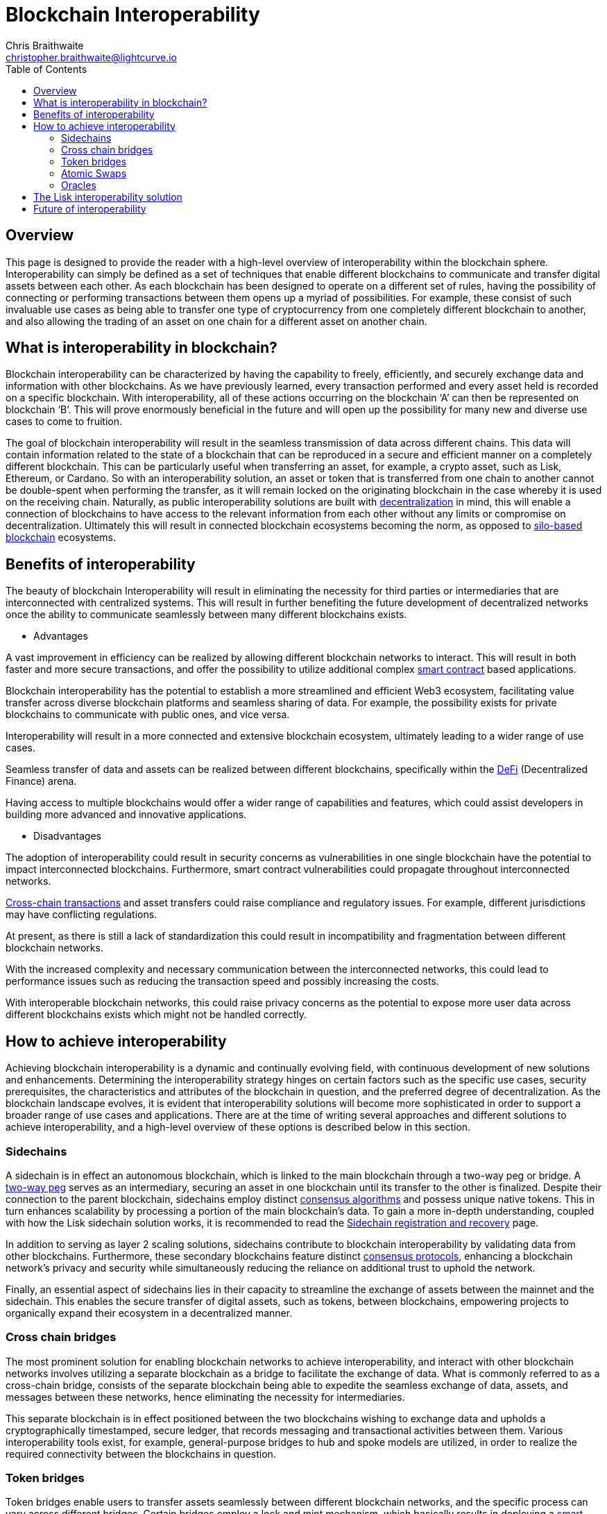 = Blockchain Interoperability
Chris Braithwaite <christopher.braithwaite@lightcurve.io>
:description: What is blockchain interoperability and how does it work
:toc:
:idprefix:
:idseparator: -
:imagesdir: ../../assets/images
:docs_sdk: v6@lisk-sdk::

// project urls

//:url_configure: lisk-core::management/configuration.adoc
//:url_snapshot: lisk-core::management/reset-synchronize.adoc#creating-own-snapshots
//:url_restful_api: api/lisk-service-http.adoc
//:url_lisk_desktop: https://lisk.com/wallet
//image:intro/xxx.png[align="center"]
:url_sidechain: understand-blockchain/interoperability/sidechain-registration-and-recovery.adoc
:url_decentralization: intro/what-is-blockchain.adoc#decentralization
:url_consensus_algorithm: understand-blockchain/lisk-protocol/consensus-algorithm.adoc
:url_consensus_protocols: understand-blockchain/consensus/index.adoc
:url_nft: tutorial/nft.adoc
:url_lisk_interop: understand-blockchain/interoperability/index.adoc
:url_cross_chain_cert: understand-blockchain/interoperability/communication.adoc
:url_certificates: understand-blockchain/consensus/certificates.adoc
:url_validators: {docs_sdk}references/lisk-elements/validator.adoc

// urls

:url_silo-based-blockchain : https://simbachain.com/blog/eliminating-data-silos-with-blockchain-technology/
:url_defi: https://www.investopedia.com/decentralized-finance-defi-5113835
:url_cross-chain: https://www.horizen.io/academy/cross-chain-transactions
:url_two_way_peg: https://www.jvillella.com/sidechain
:url_smart-contract: https://www.investopedia.com/terms/s/smart-contracts.asp
:url_atomic_swaps: https://atomicdex.io/en/blog/atomic-swaps/#what-are-atomic-swaps
:url_decentralized_oracles: https://academy.shrimpy.io/post/what-are-decentralized-oracles
:url_defi: https://blockgeeks.com/guides/how-defi-works/
:url_web3: https://www.mckinsey.com/featured-insights/mckinsey-explainers/what-is-web3
:url_oracles: https://research.aimultiple.com/blockchain-oracle/
:url_iot: https://www.analyticsvidhya.com/blog/2023/02/the-key-to-security-combining-iot-and-blockchain-technology/
:url_lisk_interop_blog: https://lisk.com/blog/posts/high-level-overview-lisk-interoperability
:url_chaingpt: https://www.chaingpt.org/
:url_starkdefi: https://www.starkdefi.com/
:url_moonpay : https://www.moonpay.com/en-gb


== Overview

This page is designed to provide the reader with a high-level overview of interoperability within the blockchain sphere.
Interoperability can simply be defined as a set of techniques that enable different blockchains to communicate and transfer digital assets between each other.
As each blockchain has been designed to operate on a different set of rules, having the possibility of connecting or performing transactions between them opens up a myriad of possibilities.
For example, these consist of such invaluable use cases as being able to transfer one type of cryptocurrency from one completely different blockchain to another, and also allowing the trading of an asset on one chain for a different asset on another chain.

== What is interoperability in blockchain?

Blockchain interoperability can be characterized by having the capability to freely, efficiently, and securely exchange data and information with other blockchains.
As we have previously learned, every transaction performed and every asset held is recorded on a specific blockchain.
With interoperability, all of these actions occurring on the blockchain ‘A’ can then be represented on blockchain ‘B’.
This will prove enormously beneficial in the future and will open up the possibility for many new and diverse use cases to come to fruition.

The goal of blockchain interoperability will result in the seamless transmission of data across different chains.
This data will contain information related to the state of a blockchain that can be reproduced in a secure and efficient manner on a completely different blockchain.
This can be particularly useful when transferring an asset, for example, a crypto asset, such as Lisk, Ethereum, or Cardano.
So with an interoperability solution, an asset or token that is transferred from one chain to another cannot be double-spent when performing the transfer, as it will remain locked on the originating blockchain in the case whereby it is used on the receiving chain.
Naturally, as public interoperability solutions are built with xref:{url_decentralization}[decentralization] in mind, this will enable a connection of blockchains to have access to the relevant information from each other without any limits or compromise on decentralization.
Ultimately this will result in connected blockchain ecosystems becoming the norm, as opposed to {url_silo-based-blockchain}[silo-based blockchain^] ecosystems.

== Benefits of interoperability

The beauty of blockchain Interoperability will result in eliminating the necessity for third parties or intermediaries that are interconnected with centralized systems.
This will result in further benefiting the future development of decentralized networks once the ability to communicate seamlessly between many different blockchains exists.

- Advantages

A vast improvement in efficiency can be realized by allowing different blockchain networks to interact.
This will result in both faster and more secure transactions, and offer the possibility to utilize additional complex {url_smart-contract}[smart contract^] based applications.

Blockchain interoperability has the potential to establish a more streamlined and efficient Web3 ecosystem, facilitating value transfer across diverse blockchain platforms and seamless sharing of data.
For example, the possibility exists for private blockchains to communicate with public ones, and vice versa.

Interoperability will result in a more connected and extensive blockchain ecosystem, ultimately leading to a wider range of use cases.

Seamless transfer of data and assets can be realized between different blockchains, specifically within the {url_defi}[DeFi^] (Decentralized Finance) arena.

Having access to multiple blockchains would offer a wider range of capabilities and features, which could assist developers in building more advanced and innovative applications.


- Disadvantages

The adoption of interoperability could result in security concerns as vulnerabilities in one single blockchain have the potential to impact interconnected blockchains.
Furthermore, smart contract vulnerabilities could propagate throughout interconnected networks.

{url_cross-chain}[Cross-chain transactions^] and asset transfers could raise compliance and regulatory issues.
For example, different jurisdictions may have conflicting regulations.

At present, as there is still a lack of standardization this could result in incompatibility and fragmentation between different blockchain networks.

With the increased complexity and necessary communication between the interconnected networks, this could lead to performance issues such as reducing the transaction speed and possibly increasing the costs.

With interoperable blockchain networks, this could raise privacy concerns as the potential to expose more user data across different blockchains exists which might not be handled correctly.


== How to achieve interoperability

Achieving blockchain interoperability is a dynamic and continually evolving field, with continuous development of new solutions and enhancements.
Determining the interoperability strategy hinges on certain factors such as the specific use cases, security prerequisites, the characteristics and attributes of the blockchain in question, and the preferred degree of decentralization.
As the blockchain landscape evolves, it is evident that interoperability solutions will become more sophisticated in order to support a broader range of use cases and applications.
There are at the time of writing several approaches and different solutions to achieve interoperability, and a high-level overview of these options is described below in this section.

=== Sidechains

A sidechain is in effect an autonomous blockchain, which is linked to the main blockchain through a two-way peg or bridge.
A {url_two_way_peg}[two-way peg^] serves as an intermediary, securing an asset in one blockchain until its transfer to the other is finalized.
Despite their connection to the parent blockchain, sidechains employ distinct xref:{url_consensus_algorithm}[consensus algorithms] and possess unique native tokens.
This in turn enhances scalability by processing a portion of the main blockchain's data.
To gain a more in-depth understanding, coupled with how the Lisk sidechain solution works, it is recommended to read the xref:{url_sidechain}[Sidechain registration and recovery] page.

In addition to serving as layer 2 scaling solutions, sidechains contribute to blockchain interoperability by validating data from other blockchains.
Furthermore, these secondary blockchains feature distinct xref:{url_consensus_protocols}[consensus protocols], enhancing a blockchain network's privacy and security while simultaneously reducing the reliance on additional trust to uphold the network.

Finally, an essential aspect of sidechains lies in their capacity to streamline the exchange of assets between the mainnet and the sidechain.
This enables the secure transfer of digital assets, such as tokens, between blockchains, empowering projects to organically expand their ecosystem in a decentralized manner.


=== Cross chain bridges

The most prominent solution for enabling blockchain networks to achieve interoperability, and interact with other blockchain networks involves utilizing a separate blockchain as a bridge to facilitate the exchange of data.
What is commonly referred to as a cross-chain bridge, consists of the separate blockchain being able to expedite the seamless exchange of data, assets, and messages between these networks, hence eliminating the necessity for intermediaries.

This separate blockchain is in effect positioned between the two blockchains wishing to exchange data and upholds a cryptographically timestamped, secure ledger, that records messaging and transactional activities between them.
Various interoperability tools exist, for example, general-purpose bridges to hub and spoke models are utilized, in order to realize the required connectivity between the blockchains in question.


=== Token bridges

Token bridges enable users to transfer assets seamlessly between different blockchain networks, and the specific process can vary across different bridges.
Certain bridges employ a lock and mint mechanism, which basically results in deploying a {url_smart-contract}[smart contract^] on the blockchain that locks a crypto asset, while simultaneously another smart contract on the receiving blockchain network mints an identical version of the asset.

Generally speaking, blockchain bridges can be defined into two categories, trust-based bridges, and trustless bridges.

Firstly, trust-based bridges are commonly referred to as custodial bridges, or trust-based federation bridges that operate under the control of a group of mediators or a central entity.
Users that wish to convert one asset/token into a different asset/token, are reliant on the members of the federation to authenticate and validate the transaction.
With this methodology the mediator's prime objective is the smooth flow of a transaction, hence their focus on preventing or identifying any fraudulent behavior is secondary.
Trust-based bridges offer a fast expedient and relatively cheap solution.
So the main incentive is to facilitate the transaction with relative ease and in a timely manner.

Trustless bridges are also referred to as decentralized bridges and hence rely on smart contracts to perform and execute the required transaction.
These types of bridges involve the participation of individual blockchain networks to validate the transactions.
Trustless bridges offer an enhanced level of security and flexibility.

=== Atomic Swaps

Atomic swaps can be thought of as facilitators that manage the exchange of tokens across multiple blockchains.
With this method, peer-to-peer token exchanges can be deployed, whereby transactions occur directly between chains, eliminating the need for any centralized intermediaries such as CEXs.
Although this methodology does not offer seamless cross-chain communication, it does provide a technique whereby direct transactions can take place between different blockchains.

To give a brief example, an atomic swap involves the relocation of a token belonging to the primary blockchain by making it unavailable, whilst simultaneously generating a corresponding token on the receiving blockchain.
However, to establish the token on the receiving blockchain, it is necessary that verification from the primary blockchain is received, hence confirming that the aforementioned token is no longer available on the primary blockchain.
To gain more in-depth knowledge of how this mechanism functions, please read this description of {url_atomic_swaps}[atomic swaps^].

=== Oracles


Oracles can best be described as bridges or links that connect the blockchain to external entities, namely the outside world.
They enable {url_smart-contract}[smart contracts^] to incorporate data from a wide array of sources such as stock prices, weather information, flight details, etc.
In theory, this could be any type of real-world data so the possibilities of a wide variety of use cases exist ranging from {url_defi}[DeFi^], and Cross-chain services to xref:{url_nft}[NFTs], to name a few.
Furthermore, oracles offer a means for the decentralized {url_web3}[Web3^] ecosystem to connect with established data sources and legacy systems.
Since blockchains lack inherent access to what is known as 'off-chain' data by themselves, oracles play a pivotal role and hence, provide a valuable third-party service that significantly expands the use cases for smart contracts.

The potential of {url_decentralized_oracles}[decentralized oracles^] lies in their ability to introduce protective mechanisms that could result in significantly reducing systemic risks.
Hence, the secure and trustworthy implementation of blockchain oracles can be considered as a crucial element, that is essential for aiding and promoting the reliable and secure growth of the blockchain ecosystem.
To summarise, ultimately they are the link between on-chain and off-chain data, and certain types of oracles exist from inbound and outbound, to centralized and decentralized oracles.
More in-depth information can be found here in this {url_oracles}[guide to oracles^].


- Protocols






== The Lisk interoperability solution


The Lisk interoperability solution facilitates communication with other chains via the concept of xref:{url_cross_chain_cert}[cross-chain] certification.
Fundamentally, cross-chain certification involves submitting information from one chain to another, through a signed object known as a xref:{url_certificates}[certificate].
For a more detailed description, please read the xref:{url_lisk_interop}[Lisk Interoperability] page, and also the {url_lisk_interop_blog}[Lisk interoperability blog post^].

Furthermore, the Lisk interoperability solution was designed with the following key attributes in mind, scalability, security, flexibility, and efficiency:

 - Scalability

* There are no limits on the amount of sidechains that can be connected to the Lisk mainchain.

-  Security

* One of the key aspects of security with the Lisk interoperability solution ensures that the requirement for xref:{url_certificates}[certificates] is signed by a significant proportion of xref:{url_validators}[validators] on the sending chain, with all cross-chain messages authenticated by these certificates.
// The receiving chains, which maintain the validator set of the sending chain, can easily verify the legitimacy of signatures on a certificate.
// This capability enables the detection and rejection of malicious cross-chain update transactions, as long as the security assumptions on the sending chain remain valid.

 - Flexibility

* Cross-chain update transactions can be transmitted at any frequency, for example, whether it's every few seconds or just once a month.
As the creation and transmission of these transactions are not limited to validators or any specific roles, this gives further flexibility.

 - Efficiency

* Despite routing all sidechain-to-sidechain cross-chain messages through the mainchain, it doesn't impose any encumbrance or excessive load, as the mainchain merely relays the messages without engaging in resource-intensive processing.


== Future of interoperability

The future of blockchain interoperability is continuing to evolve, and technological advances have made a revolutionary impact on unlocking the full potential of blockchain.
Just in the financial sector alone, providing a secure and decentralized ledger for transactions is a game changer.
However, as {url_web3}[Web3^] extends its reach beyond finance into sectors such as supply chain management, healthcare, {url_iot}[IoT^], gaming, social media, and identity management, it becomes apparent that blockchain alone cannot meet the demands.

The outlook for blockchain interoperability appears highly promising, as this is key to the growth of the {url_web3}[Web3^] ecosystem.
Interoperability enables different blockchain networks to share data transactions, unlocking a plethora of possibilities.
The significance here becomes evident in the creation of new innovative, and pioneering applications.
For example, such as {url_chaingpt}[Chain GPT^], {url_starkdefi}[Stark Defi^], and {url_moonpay}[MoonPay^], are accessible through conventional user interfaces, and are subsequently further                                                                                     accelerating the adoption of {url_web3}[Web3^].


In the near future, collaborative efforts among various blockchain networks is predicted to lead to the establishment of a truly interoperable ecosystem.
This advancement holds the potential for more seamless and efficient data sharing and value transfer across diverse blockchain platforms, enhancing the overall security and efficiency of the web3 ecosystem.

Finally, for the blockchain industry to realize its full potential, global governments and regulators must work towards establishing a consensus on web3 regulations.
This concerted effort is crucial in facilitating the evolution and maturation of the blockchain industry.

The potential of Web3 coupled with blockchain interoperability extends to unlocking unparalleled economic productivity, democratizing access to financial services, and returning control to users.
It is predicted that nations that adopt and embrace Web3 are poised to thrive, fostering further innovation in this ever-evolving arena.

